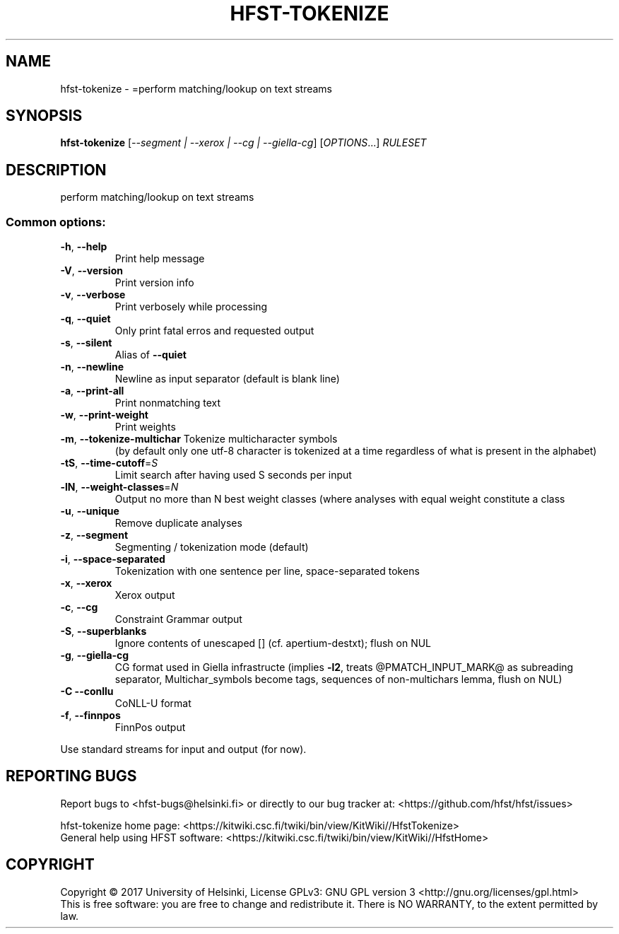 .\" DO NOT MODIFY THIS FILE!  It was generated by help2man 1.47.3.
.TH HFST-TOKENIZE "1" "March 2017" "HFST" "User Commands"
.SH NAME
hfst-tokenize \- =perform matching/lookup on text streams
.SH SYNOPSIS
.B hfst-tokenize
[\fI\,--segment | --xerox | --cg | --giella-cg\/\fR] [\fI\,OPTIONS\/\fR...] \fI\,RULESET\/\fR
.SH DESCRIPTION
perform matching/lookup on text streams
.SS "Common options:"
.TP
\fB\-h\fR, \fB\-\-help\fR
Print help message
.TP
\fB\-V\fR, \fB\-\-version\fR
Print version info
.TP
\fB\-v\fR, \fB\-\-verbose\fR
Print verbosely while processing
.TP
\fB\-q\fR, \fB\-\-quiet\fR
Only print fatal erros and requested output
.TP
\fB\-s\fR, \fB\-\-silent\fR
Alias of \fB\-\-quiet\fR
.TP
\fB\-n\fR, \fB\-\-newline\fR
Newline as input separator (default is blank line)
.TP
\fB\-a\fR, \fB\-\-print\-all\fR
Print nonmatching text
.TP
\fB\-w\fR, \fB\-\-print\-weight\fR
Print weights
.TP
\fB\-m\fR, \fB\-\-tokenize\-multichar\fR Tokenize multicharacter symbols
(by default only one utf\-8 character is tokenized at a time
regardless of what is present in the alphabet)
.TP
\fB\-tS\fR, \fB\-\-time\-cutoff\fR=\fI\,S\/\fR
Limit search after having used S seconds per input
.TP
\fB\-lN\fR, \fB\-\-weight\-classes\fR=\fI\,N\/\fR
Output no more than N best weight classes
(where analyses with equal weight constitute a class
.TP
\fB\-u\fR, \fB\-\-unique\fR
Remove duplicate analyses
.TP
\fB\-z\fR, \fB\-\-segment\fR
Segmenting / tokenization mode (default)
.TP
\fB\-i\fR, \fB\-\-space\-separated\fR
Tokenization with one sentence per line, space\-separated tokens
.TP
\fB\-x\fR, \fB\-\-xerox\fR
Xerox output
.TP
\fB\-c\fR, \fB\-\-cg\fR
Constraint Grammar output
.TP
\fB\-S\fR, \fB\-\-superblanks\fR
Ignore contents of unescaped [] (cf. apertium\-destxt); flush on NUL
.TP
\fB\-g\fR, \fB\-\-giella\-cg\fR
CG format used in Giella infrastructe (implies \fB\-l2\fR,
treats @PMATCH_INPUT_MARK@ as subreading separator,
Multichar_symbols become tags, sequences of non-multichars lemma,
flush on NUL)
.TP
\fB\-C\fR  \fB\-\-conllu\fR
CoNLL\-U format
.TP
\fB\-f\fR, \fB\-\-finnpos\fR
FinnPos output
.PP
Use standard streams for input and output (for now).
.SH "REPORTING BUGS"
Report bugs to <hfst\-bugs@helsinki.fi> or directly to our bug tracker at:
<https://github.com/hfst/hfst/issues>
.PP
hfst\-tokenize home page:
<https://kitwiki.csc.fi/twiki/bin/view/KitWiki//HfstTokenize>
.br
General help using HFST software:
<https://kitwiki.csc.fi/twiki/bin/view/KitWiki//HfstHome>
.SH COPYRIGHT
Copyright \(co 2017 University of Helsinki,
License GPLv3: GNU GPL version 3 <http://gnu.org/licenses/gpl.html>
.br
This is free software: you are free to change and redistribute it.
There is NO WARRANTY, to the extent permitted by law.
